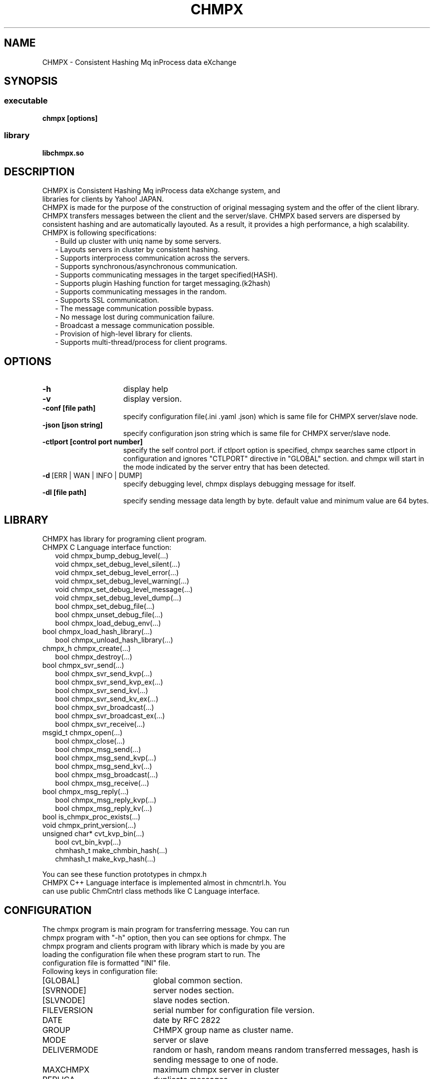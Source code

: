 .TH CHMPX "1" "December 2014" "CHMPX" "Consistent Hashing Mq inProcess data eXchange"
.SH NAME
CHMPX \- Consistent Hashing Mq inProcess data eXchange
.SH SYNOPSIS
.SS executable
.TP
\fBchmpx [options]
.SS library
.TP
\fBlibchmpx.so
.SH DESCRIPTION
.TP 0
CHMPX is Consistent Hashing Mq inProcess data eXchange system, and libraries for clients by Yahoo! JAPAN.
CHMPX is made for the purpose of the construction of original messaging system and the offer of the client library. CHMPX transfers messages between the client and the server/slave. CHMPX based servers are dispersed by consistent hashing and are automatically layouted. As a result, it provides a high performance, a high scalability.
.TP 2
CHMPX is following specifications:
.br
\- Build up cluster with uniq name by some servers.
.br
\- Layouts servers in cluster by consistent hashing.
.br
\- Supports interprocess communication across the servers.
.br
\- Supports synchronous/asynchronous communication.
.br
\- Supports communicating messages in the target specified(HASH).
.br
\- Supports plugin Hashing function for target messaging.(k2hash)
.br
\- Supports communicating messages in the random.
.br
\- Supports SSL communication.
.br
\- The message communication possible bypass.
.br
\- No message lost during communication failure.
.br
\- Broadcast a message communication possible.
.br
\- Provision of high-level library for clients.
.br
\- Supports multi-thread/process for client programs.
.br
.SH OPTIONS
.IP \fB\-h\fR 15
display help
.IP \fB\-v\fR 15
display version.
.IP \fB\-conf\ [file\ path]\fR 15
specify configuration file(.ini .yaml .json) which is same file for CHMPX server/slave node.
.IP \fB\-json\ [json\ string]\fR 15
specify configuration json string which is same file for CHMPX server/slave node.
.IP \fB\-ctlport\ [control\ port\ number]\fR 15
specify the self control port. if ctlport option is specified, chmpx searches same ctlport in configuration and ignores "CTLPORT" directive in "GLOBAL" section. and chmpx will start in the mode indicated by the server entry that has been detected.
.IP \fB\-d\fR\ [ERR\ |\ WAN\ |\ INFO\ |\ DUMP]\fR 15
specify debugging level, chmpx displays debugging message for itself.
.IP \fB\-dl\ [file\ path]\fR 15
specify sending message data length by byte. default value and minimum value are 64 bytes.
.br
.SH LIBRARY
.TP 0
CHMPX has library for programing client program.
.TP 2
CHMPX C Language interface function:
.br
void chmpx_bump_debug_level(...)
.br
void chmpx_set_debug_level_silent(...)
.br
void chmpx_set_debug_level_error(...)
.br
void chmpx_set_debug_level_warning(...)
.br
void chmpx_set_debug_level_message(...)
.br
void chmpx_set_debug_level_dump(...)
.br
bool chmpx_set_debug_file(...)
.br
bool chmpx_unset_debug_file(...)
.br
bool chmpx_load_debug_env(...)
.TP 2
.BR
bool chmpx_load_hash_library(...)
.br
bool chmpx_unload_hash_library(...)
.TP 2
.BR
chmpx_h chmpx_create(...)
.br
bool chmpx_destroy(...)
.TP 2
.BR
bool chmpx_svr_send(...)
.br
bool chmpx_svr_send_kvp(...)
.br
bool chmpx_svr_send_kvp_ex(...)
.br
bool chmpx_svr_send_kv(...)
.br
bool chmpx_svr_send_kv_ex(...)
.br
bool chmpx_svr_broadcast(...)
.br
bool chmpx_svr_broadcast_ex(...)
.br
bool chmpx_svr_receive(...)
.TP 2
.BR
msgid_t chmpx_open(...)
.br
bool chmpx_close(...)
.br
bool chmpx_msg_send(...)
.br
bool chmpx_msg_send_kvp(...)
.br
bool chmpx_msg_send_kv(...)
.br
bool chmpx_msg_broadcast(...)
.br
bool chmpx_msg_receive(...)
.TP 2
.BR
bool chmpx_msg_reply(...)
.br
bool chmpx_msg_reply_kvp(...)
.br
bool chmpx_msg_reply_kv(...)
.TP 2
.BR
bool is_chmpx_proc_exists(...)
.TP 2
.BR
void chmpx_print_version(...)
.TP 2
.BR
unsigned char* cvt_kvp_bin(...)
.br
bool cvt_bin_kvp(...)
.br
chmhash_t make_chmbin_hash(...)
.br
chmhash_t make_kvp_hash(...)
.PP
You can see these function prototypes in chmpx.h
.TP
CHMPX C++ Language interface is implemented almost in chmcntrl.h. You can use public ChmCntrl class methods like C Language interface.
.br
.SH CONFIGURATION
.TP 0
The chmpx program is main program for transferring message. You can run chmpx program with "\-h" option, then you can see options for chmpx. The chmpx program and clients program with library which is made by you are loading the configuration file when these program start to run. The configuration file is formatted "INI" file.
.TP 2
Following keys in configuration file:
.IP [GLOBAL] 20
global common section.
.IP [SVRNODE] 20
server nodes section.
.IP [SLVNODE] 20
slave nodes section.
.br
.BR
.br
.IP FILEVERSION 20
serial number for configuration file version.
.IP DATE 20
date by RFC 2822
.IP GROUP 20
CHMPX group name as cluster name.
.IP MODE 20
server or slave
.IP DELIVERMODE 20
random or hash, random means random transferred messages, hash is sending message to one of node.
.IP MAXCHMPX 20
maximum chmpx server in cluster
.IP REPLICA 20
duplicate messages
.IP MAXMQSERVER 20
maximum MQ(POSIX Message Queue) on one server process.
.IP MAXMQCLIENT 20
maximum MQ(POSIX Message Queue) for all slave processes.
.IP MQPERATTACH 20
maximum attaching MQ count at time on server/slave process.
.IP MAXQPERCLIENTMQ 20
maximum queue in MQ by each MQ on client process.
.IP MAXMQPERCLIENT 20
maximum MQ count by each client process.
.IP MAXHISTLOG 20
maximum history log count.
.IP PORT 20
default chmpx port number.
.IP CTLPORT 20
default chmpx control port number.
.IP SELFCTLPORT 20
own chmpx control port number.
.IP RWTIMEOUT 20
timeout for reading/writing on socket by us.
.IP RETRYCNT 20
retry count for recovering connecting/sending/receiving on socket.
.IP CONTIMEOUT 20
timeout for connecting by us.
.IP MQRWTIMEOUT 20
timeout for reading/writing on MQ by us.
.IP MQRETRYCNT 20
retry count for recovering connecting/sending/receiving on MQ.
.IP MQACK 20
send/receive the ack at communicating on MQ.
.IP SOCKTHREADCNT 20
thread count for receiving data on socket.
.IP MQTHREADCNT 20
thread count for receiving data on MQ.
.IP MAXSOCKPOOL 20
maximum socket pool count for each server node on server node.
.IP SOCKPOOLTIMEOUT 20
time limit for each socket pool.
.IP DOMERGE 20
auto merging mode, MUST be true.
.IP AUTOMERGE 20
merging data on server node automatically.
.IP MERGETIMEOUT 20
time limit for merging.
.IP SSL 20
default SSL mode.
.IP SSL_VERIFY_PEER 20
default verify peer mode on SSL.
.IP CAPATH 20
default CA certs file path or directory path.
.IP SERVER_CERT 20
default server cert file path.
.IP SERVER_PRIKEY 20
default server private key file path.
.IP SLAVE_CERT 20
default slave cert file path.
.IP SLAVE_PRIKEY 20
default slave private key file path.
.IP K2HFULLMAP 20
k2hash option which is used by chmpx.(see man k2hash)
.IP K2HMASKBIT 20
k2hash option which is used by chmpx.(see man k2hash)
.IP K2HCMASKBIT 20
k2hash option which is used by chmpx.(see man k2hash)
.IP K2HMAXELE 20
k2hash option which is used by chmpx.(see man k2hash)
.br
.BR
.br
.IP NAME 20
server/slave name by FQDN. you can use regular expression(for slave name) or easiness regular expression(for server name)
.TP
You can see the sample of configuration file in docs/example directory.
.SH ENVIRONMENT
.TP 2
CHMPX use some environments automatically, please take care these environments.
.IP CHMDBGMODE 20
specifies debugging level: INFO/WAN/ERR/SILENT
.IP CHMDBGFILE 20
output file path for message(default: stderr)
.IP CHMCONFFILE 20
specify configuration file by environment, chmpx uses this value when configuration file or json string is not specified in command line.
.IP CHMJSONCONF 20
specify configuration json string by environment, chmpx uses this value when configuration file or json string is not specified in command line.
.SH NOTES
.TP 0
chmpxbench is tool for benchmark.
.TP 0
chmpxstatus is tool for checking status local node.
.TP 0
chmpxlinetool is tool for controlling/checking chmpx nodes and tools on command line.
.TP 0
chmpxconftest is tool for testing configuration file or json string.
.SH SEE ALSO
.TP
chmpxbench(1), chmpxstatus(1), chmpxconftest(1), chmpxlinetool(1)
.SH BUGS
.TP
Please report owner and committer.
.SH AUTHOR
CHMPX has been written by Takeshi Nakatani.
